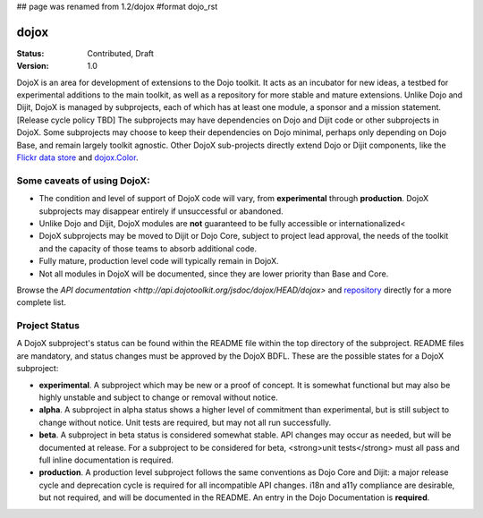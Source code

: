 ## page was renamed from 1.2/dojox
#format dojo_rst

dojox
=====

:Status: Contributed, Draft
:Version: 1.0

DojoX is an area for development of extensions to the Dojo toolkit.  It acts as an incubator for new ideas, a testbed for experimental additions to the main toolkit, as well as a repository for more stable and mature extensions.  Unlike Dojo and Dijit, DojoX is managed by subprojects, each of which has at least one module, a sponsor and a mission statement.  [Release cycle policy TBD]  The subprojects may have dependencies on Dojo and Dijit code or other subprojects in DojoX.  Some subprojects may choose to keep their dependencies on Dojo minimal, perhaps only depending on Dojo Base, and remain largely toolkit agnostic.  Other DojoX sub-projects directly extend Dojo or Dijit components, like the `Flickr data store </dojox/data/FlickrRestStore>`_ and `dojox.Color </dojox/color>`_.  

Some caveats of using DojoX:
----------------------------

* The condition and level of support of DojoX code will vary, from **experimental** through **production**.  DojoX subprojects may disappear entirely if unsuccessful or abandoned.
* Unlike Dojo and Dijit, DojoX modules are **not** guaranteed to be fully accessible or internationalized<
* DojoX subprojects may be moved to Dijit or Dojo Core, subject to project lead approval, the needs of the toolkit and the capacity of those teams to absorb additional code.
* Fully mature, production level code will typically remain in DojoX.
* Not all modules in DojoX will be documented, since they are lower priority than Base and Core.  

Browse the `API documentation <http://api.dojotoolkit.org/jsdoc/dojox/HEAD/dojox>` and `repository <http://svn.dojotoolkit.org/src/dojox/trunk>`_ directly for a more complete list.

Project Status
--------------
A DojoX subproject's status can be found within the README file within the top directory of the subproject.  README files are mandatory, and status changes must be approved by the DojoX BDFL.  These are the possible states for a DojoX subproject:

* **experimental**. A subproject which may be new or a proof of concept.  It is somewhat functional but may also be highly unstable and subject to change or removal without notice.
* **alpha**.  A subproject in alpha status shows a higher level of commitment than experimental, but is still subject to change without notice.  Unit tests are required, but may not all run successfully.
* **beta**.  A subproject in beta status is considered somewhat stable.  API changes may occur as needed, but will be documented at release.  For a subproject to be considered for beta, <strong>unit tests</strong> must all pass and full inline documentation is required.
* **production**.  A production level subproject follows the same conventions as Dojo Core and Dijit: a major release cycle and deprecation cycle is required for all incompatible API changes.  i18n and a11y compliance are desirable, but not required, and will be documented in the README.  An entry in the Dojo Documentation is **required**.
